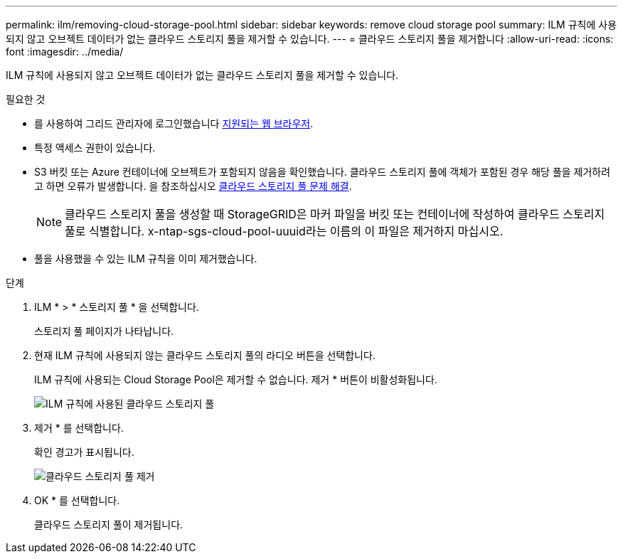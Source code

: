 ---
permalink: ilm/removing-cloud-storage-pool.html 
sidebar: sidebar 
keywords: remove cloud storage pool 
summary: ILM 규칙에 사용되지 않고 오브젝트 데이터가 없는 클라우드 스토리지 풀을 제거할 수 있습니다. 
---
= 클라우드 스토리지 풀을 제거합니다
:allow-uri-read: 
:icons: font
:imagesdir: ../media/


[role="lead"]
ILM 규칙에 사용되지 않고 오브젝트 데이터가 없는 클라우드 스토리지 풀을 제거할 수 있습니다.

.필요한 것
* 를 사용하여 그리드 관리자에 로그인했습니다 xref:../admin/web-browser-requirements.adoc[지원되는 웹 브라우저].
* 특정 액세스 권한이 있습니다.
* S3 버킷 또는 Azure 컨테이너에 오브젝트가 포함되지 않음을 확인했습니다. 클라우드 스토리지 풀에 객체가 포함된 경우 해당 풀을 제거하려고 하면 오류가 발생합니다. 을 참조하십시오 xref:troubleshooting-cloud-storage-pools.adoc[클라우드 스토리지 풀 문제 해결].
+

NOTE: 클라우드 스토리지 풀을 생성할 때 StorageGRID은 마커 파일을 버킷 또는 컨테이너에 작성하여 클라우드 스토리지 풀로 식별합니다. x-ntap-sgs-cloud-pool-uuuid라는 이름의 이 파일은 제거하지 마십시오.

* 풀을 사용했을 수 있는 ILM 규칙을 이미 제거했습니다.


.단계
. ILM * > * 스토리지 풀 * 을 선택합니다.
+
스토리지 풀 페이지가 나타납니다.

. 현재 ILM 규칙에 사용되지 않는 클라우드 스토리지 풀의 라디오 버튼을 선택합니다.
+
ILM 규칙에 사용되는 Cloud Storage Pool은 제거할 수 없습니다. 제거 * 버튼이 비활성화됩니다.

+
image::../media/cloud_storage_pool_used_in_ilm_rule.png[ILM 규칙에 사용된 클라우드 스토리지 풀]

. 제거 * 를 선택합니다.
+
확인 경고가 표시됩니다.

+
image::../media/cloud_storage_pool_remove.gif[클라우드 스토리지 풀 제거]

. OK * 를 선택합니다.
+
클라우드 스토리지 풀이 제거됩니다.



